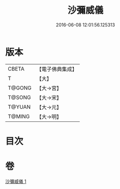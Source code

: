 #+TITLE: 沙彌威儀 
#+DATE: 2016-06-08 12:01:56.125313

* 版本
 |     CBETA|【電子佛典集成】|
 |         T|【大】     |
 |    T@GONG|【大→宮】   |
 |    T@SONG|【大→宋】   |
 |    T@YUAN|【大→元】   |
 |    T@MING|【大→明】   |

* 目次

* 卷
[[file:KR6k0061_001.txt][沙彌威儀 1]]

